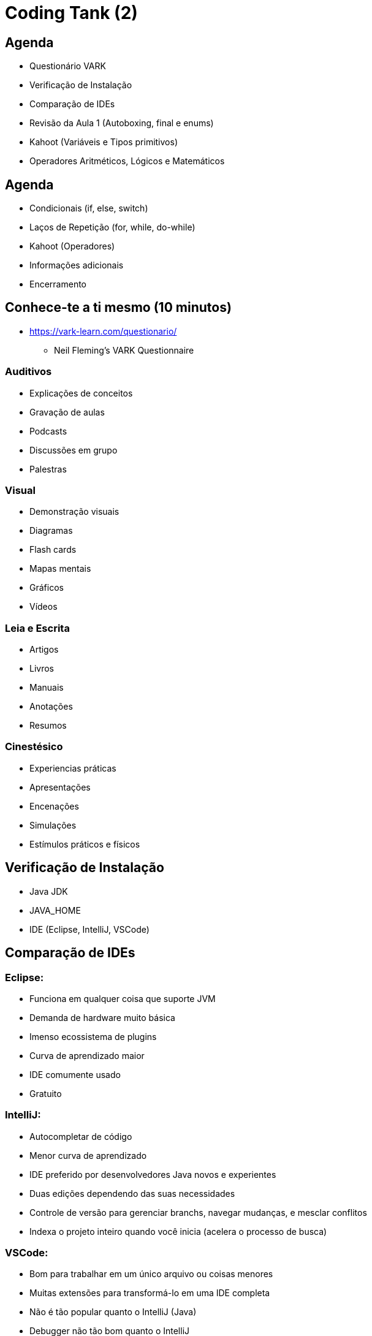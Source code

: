 :backend: revealjs
:revealjs_history: true
:revealjsdir: https://cdnjs.cloudflare.com/ajax/libs/reveal.js/3.4.1
:revealjs_theme: black
:source-highlighter: highlightjs
:imagesdir: images
:revealjs_transition: convex
:revealjs_plugin_zoom: enabled
:customcss: customcss.css

= Coding Tank (2)

== Agenda
* Questionário VARK
* Verificação de Instalação
* Comparação de IDEs
* Revisão da Aula 1 (Autoboxing, final e enums)
* Kahoot (Variáveis e Tipos primitivos)
* Operadores Aritméticos, Lógicos e Matemáticos

== Agenda
* Condicionais (if, else, switch)
* Laços de Repetição (for, while, do-while)
* Kahoot (Operadores)
* Informações adicionais
* Encerramento

== Conhece-te a ti mesmo (10 minutos)
* link:https://vark-learn.com/questionario/[https://vark-learn.com/questionario/]
** Neil Fleming's VARK Questionnaire

=== Auditivos
* Explicações de conceitos
* Gravação de aulas
* Podcasts
* Discussões em grupo
* Palestras

=== Visual
* Demonstração visuais
* Diagramas
* Flash cards
* Mapas mentais
* Gráficos
* Vídeos

=== Leia e Escrita
* Artigos
* Livros
* Manuais
* Anotações
* Resumos

=== Cinestésico
* Experiencias práticas
* Apresentações
* Encenações
* Simulações
* Estímulos práticos e físicos

== Verificação de Instalação
* Java JDK
* JAVA_HOME
* IDE (Eclipse, IntelliJ, VSCode)

== Comparação de IDEs

=== Eclipse:
* Funciona em qualquer coisa que suporte JVM
* Demanda de hardware muito básica
* Imenso ecossistema de plugins
* Curva de aprendizado maior
* IDE comumente usado
* Gratuito

=== IntelliJ:
* Autocompletar de código
* Menor curva de aprendizado
* IDE preferido por desenvolvedores Java novos e experientes
* Duas edições dependendo das suas necessidades
* Controle de versão para gerenciar branchs, navegar mudanças, e mesclar conflitos
* Indexa o projeto inteiro quando você inicia (acelera o processo de busca)

=== VSCode:
* Bom para trabalhar em um único arquivo ou coisas menores
* Muitas extensões para transformá-lo em uma IDE completa
* Não é tão popular quanto o IntelliJ (Java)
* Debugger não tão bom quanto o IntelliJ
* Funcionalidade de compartilhamento ao vivo
* Facilidade de múltiplas janelas ao codificar

== Revisão da Aula 1 (Autoboxing, final e enums)

== !
image::kahoot.jpg[background,size=contain]

== Classe Avaliador
* Operadores Aritméticos, Lógicos e Matemáticos
* Condicionais (if, else, switch)

== Classe Menu
* Laços de Repetição (for, while, do-while)

== Referências
* link:https://confluence.atlassian.com/confbr1/configurando-a-variavel-java_home-no-windows-933709538.html[Configurando a variável JAVA_HOME no Windows]
* link:https://www.oracle.com/java/technologies/javase-downloads.html[Java JDK]
* link:https://www.jetbrains.com/idea/download/#section=windows[IntelliJ]

== Material Complementar
* link:https://www.udemy.com/course/introducao-ao-java-fundamentos-para-logica-de-programacao/[Introdução ao Java - Fundamentos Para Lógica de Programação]

== !
image::the-end.png[height="540"]
